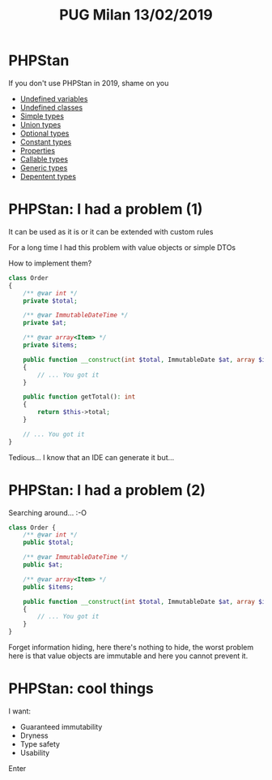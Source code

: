 #+TITLE: PUG Milan 13/02/2019

* PHPStan
If you don't use PHPStan in 2019, shame on you

- [[file:src/undefined_variable.php::echo%20$b;][Undefined variables]]
- [[file:src/undefined_classes.php::$foo%20=%20new%20Foo();][Undefined classes]]
- [[file:src/simple_types.php::needAnInteger(1);][Simple types]]
- [[file:src/union_types.php::needAnInteger($d);][Union types]]
- [[file:src/optional_types.php::needAnInteger(maybeReturnsAnInteger(true));][Optional types]]
- [[file:src/constant_types.php::echo%20$a%5B'd'%5D;][Constant types]]
- [[file:src/properties.php::$p->foo%20=%20"Something";][Properties]]
- [[file:callable_types.php::$callable(1);][Callable types]]
- [[file:src/generic_types.php::swap($b);][Generic types]]
- [[file:src/dependent_types.php::printf("This%20is%20a%20number%20%25d",%201,%20"bar");][Depentent types]]

* PHPStan: I had a problem (1)

It can be used as it is or it can be extended with custom rules

For a long time I had this problem with value objects or simple DTOs

How to implement them?

#+BEGIN_SRC php :eval never
class Order
{
    /** @var int */
    private $total;

    /** @var ImmutableDateTime */
    private $at;

    /** @var array<Item> */
    private $items;

    public function __construct(int $total, ImmutableDate $at, array $items)
    {
        // ... You got it
    }

    public function getTotal(): int
    {
        return $this->total;
    }

    // ... You got it
}
#+END_SRC

Tedious... I know that an IDE can generate it but...

* PHPStan: I had a problem (2)

Searching around... :-O

#+BEGIN_SRC php :eval never
class Order {
    /** @var int */
    public $total;

    /** @var ImmutableDateTime */
    public $at;

    /** @var array<Item> */
    public $items;

    public function __construct(int $total, ImmutableDate $at, array $items)
    {
        // ... You got it
    }
}
#+END_SRC

Forget information hiding, here there's nothing to hide, the worst
problem here is that value objects are immutable and here you cannot
prevent it.

* PHPStan: cool things

I want:
- Guaranteed immutability
- Dryness
- Type safety
- Usability

Enter
